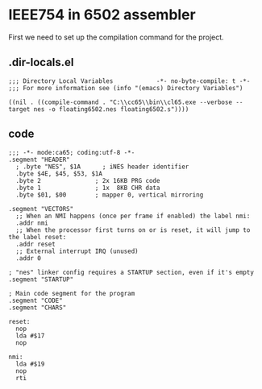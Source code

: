 # -*- org-src-preserve-indentation: t -*-
#+PROPERTY: header-args+  :noweb tangle
#+PROPERTY: header-args+  :exports code
* IEEE754 in 6502 assembler
First we need to set up the compilation command for the project.

** .dir-locals.el
#+begin_src elisp :tangle .dir-locals.el
;;; Directory Local Variables            -*- no-byte-compile: t -*-
;;; For more information see (info "(emacs) Directory Variables")

((nil . ((compile-command . "C:\\cc65\\bin\\cl65.exe --verbose --target nes -o floating6502.nes floating6502.s"))))
#+end_src

** code
#+begin_src ca65 :tangle floating6502.s
;;; -*- mode:ca65; coding:utf-8 -*-
.segment "HEADER"
  ; .byte "NES", $1A      ; iNES header identifier
  .byte $4E, $45, $53, $1A
  .byte 2               ; 2x 16KB PRG code
  .byte 1               ; 1x  8KB CHR data
  .byte $01, $00        ; mapper 0, vertical mirroring

.segment "VECTORS"
  ;; When an NMI happens (once per frame if enabled) the label nmi:
  .addr nmi
  ;; When the processor first turns on or is reset, it will jump to the label reset:
  .addr reset
  ;; External interrupt IRQ (unused)
  .addr 0

; "nes" linker config requires a STARTUP section, even if it's empty
.segment "STARTUP"

; Main code segment for the program
.segment "CODE"
.segment "CHARS"

reset:
  nop
  lda #$17
  nop

nmi:
  lda #$19
  nop
  rti
#+end_src

